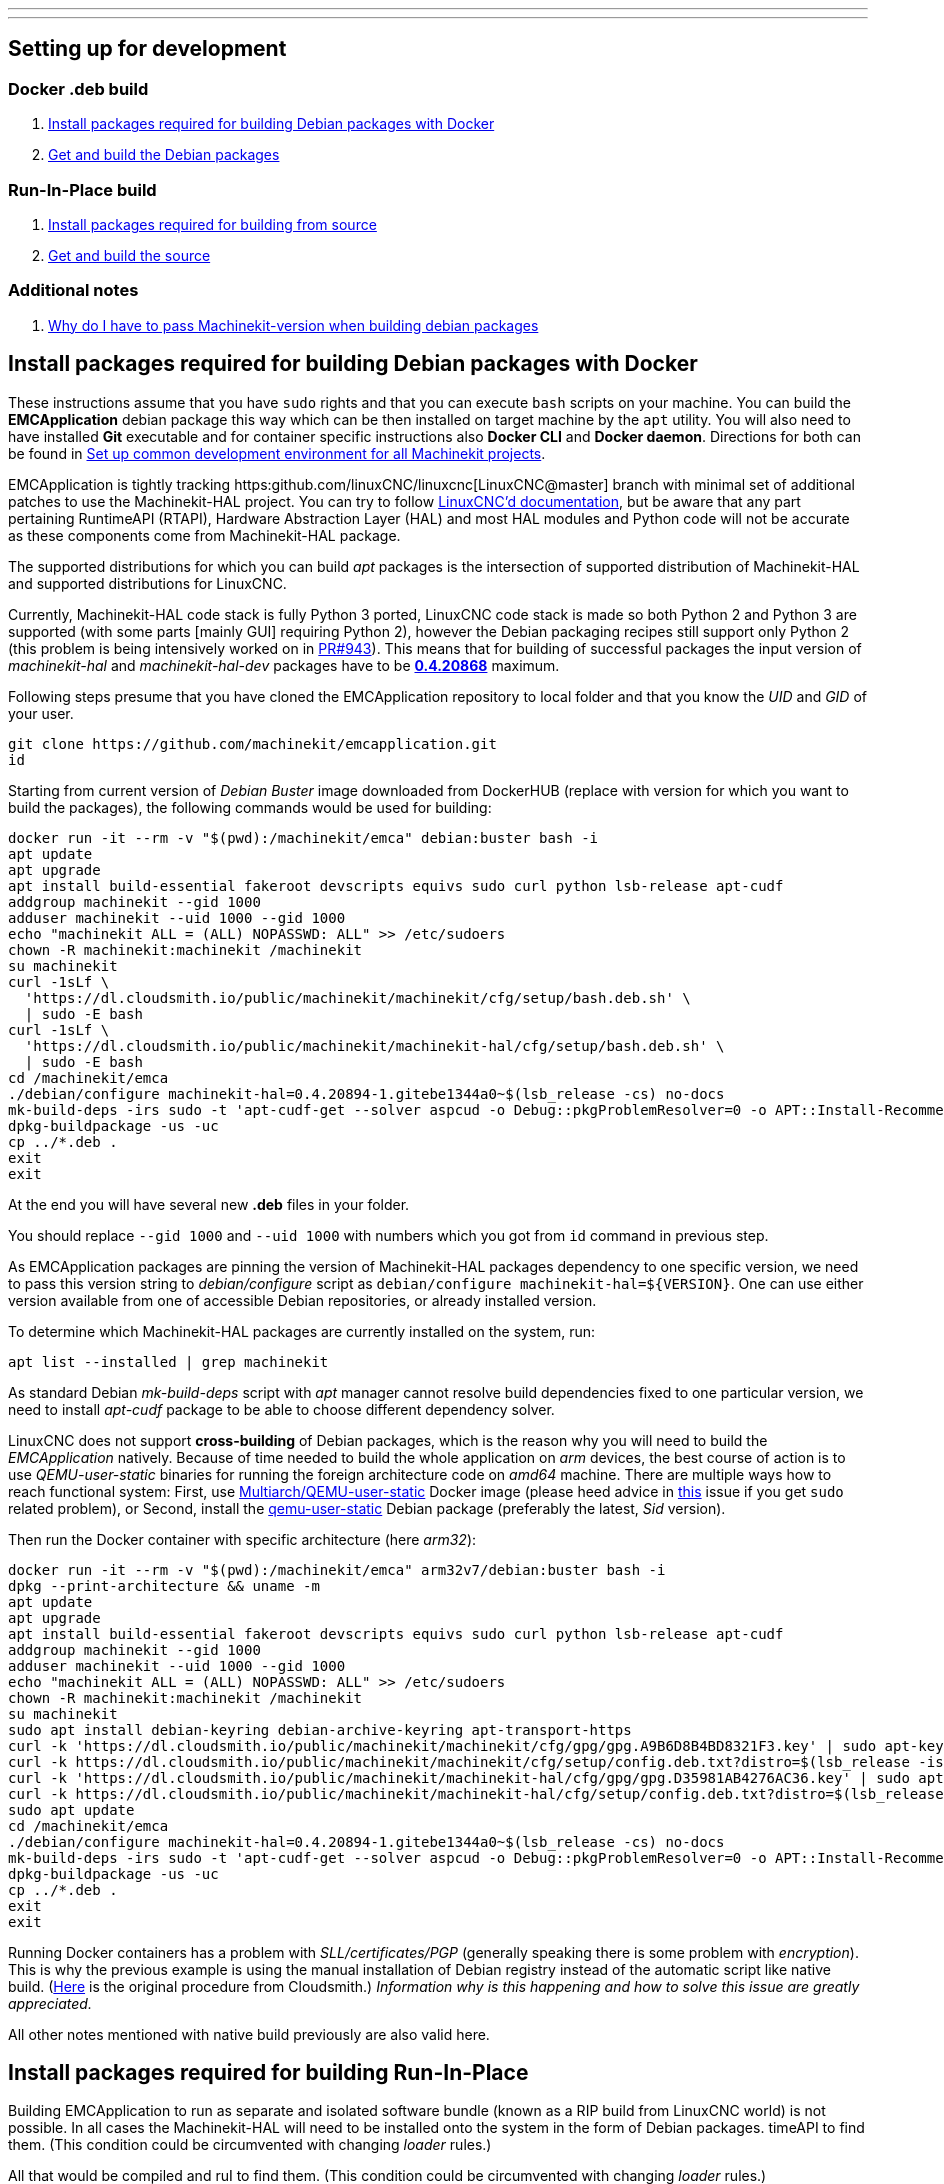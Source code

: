 ---
---

:skip-front-matter:

== [[packages-developing-rip]]Setting up for development
=== [[packages-developing-docker]]Docker .deb build

. <<install-development-packages-docker,Install packages required for building Debian packages with Docker>>
. <<get-source-and-build-docker,Get and build the Debian packages>>

=== [[packages-developing-rip]]Run-In-Place build

. <<install-development-packages,Install packages required for building from source>>
. <<get-source-and-build,Get and build the source>>

=== [[aditional-notes]]Additional notes

. <<machinekit-hal-pinning,Why do I have to pass Machinekit-version when building debian packages>>

== [[install-development-packages-docker]]Install packages required for building Debian packages with Docker

These instructions assume that you have `sudo` rights and that you can execute `bash` scripts on your machine. You can build the *EMCApplication* debian package this way which can be then installed on target machine by the `apt` utility. You will also need to have installed **Git** executable and for container specific instructions also **Docker CLI** and **Docker daemon**. Directions for both can be found in link:/docs/developing/common-developing[Set up common development environment for all Machinekit projects].

EMCApplication is tightly tracking https:github.com/linuxCNC/linuxcnc[LinuxCNC@master] branch with minimal set of additional patches to use the Machinekit-HAL project. You can try to follow https://linuxcnc.org/docs/devel/html/[LinuxCNC'd documentation], but be aware that any part pertaining RuntimeAPI (RTAPI), Hardware Abstraction Layer (HAL) and most HAL modules and Python code will not be accurate as these components come from Machinekit-HAL package.

The supported distributions for which you can build _apt_ packages is the intersection of supported distribution of Machinekit-HAL and supported distributions for LinuxCNC.

Currently, Machinekit-HAL code stack is fully Python 3 ported, LinuxCNC code stack is made so both Python 2 and Python 3 are supported (with some parts [mainly GUI] requiring Python 2), however the Debian packaging recipes still support only Python 2 (this problem is being intensively worked on in https://github.com/LinuxCNC/linuxcnc/pull/943[PR#943]). This means that for building of successful packages the input version of _machinekit-hal_ and _machinekit-hal-dev_ packages have to be https://cloudsmith.io/~machinekit/repos/machinekit-hal/packages/?q=version%3A0.4.20868*[**0.4.20868**] maximum.

Following steps presume that you have cloned the EMCApplication repository to local folder and that you know the _UID_ and _GID_ of your user.

[source,bash]
----
git clone https://github.com/machinekit/emcapplication.git
id
----

Starting from current version of _Debian Buster_ image downloaded from DockerHUB (replace with version for which you want to build the packages), the following commands would be used for building:

[source,bash]
----
docker run -it --rm -v "$(pwd):/machinekit/emca" debian:buster bash -i
apt update
apt upgrade
apt install build-essential fakeroot devscripts equivs sudo curl python lsb-release apt-cudf
addgroup machinekit --gid 1000
adduser machinekit --uid 1000 --gid 1000
echo "machinekit ALL = (ALL) NOPASSWD: ALL" >> /etc/sudoers
chown -R machinekit:machinekit /machinekit
su machinekit
curl -1sLf \
  'https://dl.cloudsmith.io/public/machinekit/machinekit/cfg/setup/bash.deb.sh' \
  | sudo -E bash
curl -1sLf \
  'https://dl.cloudsmith.io/public/machinekit/machinekit-hal/cfg/setup/bash.deb.sh' \
  | sudo -E bash
cd /machinekit/emca
./debian/configure machinekit-hal=0.4.20894-1.gitebe1344a0~$(lsb_release -cs) no-docs
mk-build-deps -irs sudo -t 'apt-cudf-get --solver aspcud -o Debug::pkgProblemResolver=0 -o APT::Install-Recommends=0'
dpkg-buildpackage -us -uc
cp ../*.deb .
exit
exit
----

At the end you will have several new **.deb** files in your folder.

You should replace `--gid 1000` and `--uid 1000` with numbers which you got from `id` command in previous step.

As EMCApplication packages are pinning the version of Machinekit-HAL packages dependency to one specific version, we need to pass this version string to _debian/configure_ script as `debian/configure machinekit-hal=${VERSION}`. One can use either version available from one of accessible Debian repositories, or already installed version.

To determine which Machinekit-HAL packages are currently installed on the system, run:

[source,bash]
----
apt list --installed | grep machinekit
----

As standard Debian _mk-build-deps_ script with _apt_ manager cannot resolve build dependencies fixed to one particular version, we need to install _apt-cudf_ package to be able to choose different dependency solver.

LinuxCNC does not support **cross-building** of Debian packages, which is the reason why you will need to build the _EMCApplication_ natively. Because of time needed to build the whole application on _arm_ devices, the best course of action is to use _QEMU-user-static_ binaries for running the foreign architecture code on _amd64_ machine. There are multiple ways how to reach functional system: First, use https://github.com/multiarch/qemu-user-static[Multiarch/QEMU-user-static] Docker image (please heed advice in https://github.com/multiarch/qemu-user-static/issues/17#issuecomment-518660227[this] issue if you get `sudo` related problem), or Second, install the https://packages.debian.org/sid/qemu-user-static[qemu-user-static] Debian package (preferably the latest, _Sid_ version).

Then run the Docker container with specific architecture (here _arm32_):

[source,bash]
----
docker run -it --rm -v "$(pwd):/machinekit/emca" arm32v7/debian:buster bash -i
dpkg --print-architecture && uname -m
apt update
apt upgrade
apt install build-essential fakeroot devscripts equivs sudo curl python lsb-release apt-cudf
addgroup machinekit --gid 1000
adduser machinekit --uid 1000 --gid 1000
echo "machinekit ALL = (ALL) NOPASSWD: ALL" >> /etc/sudoers
chown -R machinekit:machinekit /machinekit
su machinekit
sudo apt install debian-keyring debian-archive-keyring apt-transport-https
curl -k 'https://dl.cloudsmith.io/public/machinekit/machinekit/cfg/gpg/gpg.A9B6D8B4BD8321F3.key' | sudo apt-key add -
curl -k https://dl.cloudsmith.io/public/machinekit/machinekit/cfg/setup/config.deb.txt?distro=$(lsb_release -is | tr "[:upper:]" "[:lower:]")\&codename=$(lsb_release -cs) | sudo tee -a /etc/apt/sources.list.d/machinekit-machinekit.list
curl -k 'https://dl.cloudsmith.io/public/machinekit/machinekit-hal/cfg/gpg/gpg.D35981AB4276AC36.key' | sudo apt-key add -
curl -k https://dl.cloudsmith.io/public/machinekit/machinekit-hal/cfg/setup/config.deb.txt?distro=$(lsb_release -is | tr "[:upper:]" "[:lower:]")\&codename=$(lsb_release -cs) | sudo tee -a /etc/apt/sources.list.d/machinekit-machinekit-hal.list
sudo apt update
cd /machinekit/emca
./debian/configure machinekit-hal=0.4.20894-1.gitebe1344a0~$(lsb_release -cs) no-docs
mk-build-deps -irs sudo -t 'apt-cudf-get --solver aspcud -o Debug::pkgProblemResolver=0 -o APT::Install-Recommends=0'
dpkg-buildpackage -us -uc
cp ../*.deb .
exit
exit
----

Running Docker containers has a problem with _SLL/certificates/PGP_ (generally speaking there is some problem with _encryption_). This is why the previous example is using the manual installation of Debian registry instead of the automatic script like native build. (https://cloudsmith.io/~machinekit/repos/machinekit/setup/#formats-deb[Here] is the original procedure from Cloudsmith.) _Information why is this happening and how to solve this issue are greatly appreciated._

All other notes mentioned with native build previously are also valid here.

== [[install-development-packages]]Install packages required for building Run-In-Place

Building EMCApplication to run as separate and isolated software bundle (known as a RIP build from LinuxCNC world) is not possible. In all cases the Machinekit-HAL will need to be installed onto the system in the form of Debian packages.
timeAPI to find them. (This condition could be circumvented with changing _loader_ rules.)

All that would be compiled and ruI to find them. (This condition could be circumvented with changing _loader_ rules.)

All that would be compiled and run from the given directory, will be the Enhanced Machine Controller and Graphical User Interfaces.

From root of the EMCApplication source directory run:

[source,bash]
----
apt install build-essential fakeroot devscripts equivs python lsb-release apt-cudf
curl -1sLf \
  'https://dl.cloudsmith.io/public/machinekit/machinekit/cfg/setup/bash.deb.sh' \
  | sudo -E bash
curl -1sLf \
  'https://dl.cloudsmith.io/public/machinekit/machinekit-hal/cfg/setup/bash.deb.sh' \
  | sudo -E bash
debian/configure machinekit-hal=0.4.20894-1.gitebe1344a0~$(lsb_release -cs) no-docs
mk-build-deps -irs sudo -t 'apt-cudf-get --solver aspcud -o Debug::pkgProblemResolver=0 -o APT::Install-Recommends=0'
cd src
./autogen.sh
./configure --with-hal=machinekit-hal
make -j$(nproc)
sudo make install
source ../scripts/rip-environment
linuxcnc
----

Now you should have a functioning Machinekit-HAL + EMCApplication installation. You will need to rerun `source ../scripts/rip-environment` code in each new terminal to populate the environment with correct values.

It is also viable to disallow _apt_ to upgrade the _machinekit-hal_ package to higher version:

[source,bash]
----
sudo apt-mark hold machinekit-hal
----

== [[machinekit-hal-pinning]]Why do I have to pass Machinekit-version when building Debian packages?

It is important to understand what Machinekit EMCApplication really is. From programming point of view it is just set of patches applied over _LinuxCNC@master_ branch which it periodically tracks. (Meaning changes happening in the _upstream_ LinuxCNC@master are from time to time _merged into_ the _EMCApplication@machinekit/master_ branch.) And all what these additional patches are doing is to allow parts of LinuxCNC CNC stack (historically called **E**nhanced **M**otion **C**ontroller) to use external HAL dependency.

Machinekit-HAL project and LinuxCNC project both have certain development vector independent of each other, i.e. Machinekit-HAL does not care about LinuxCNC and LinuxCNC does not care about Machinekit-HAL. This represents quite interesting problem when creating **dpkg** packages, because **EMCApplication** package has to depend on **Machinekit-HAL** package, but also specific version of _EMCApplication_ has to depend on specific version of _Machinekit-HAL_ (or specific range) as later or previous versions of Machinekit-HAL can include incompatible code. And the easiest way how to guarantee the compatibility is to require the same version of Machinekit-HAL package as install dependency of EMCApplication as was used in build stage.

This way the _apt_ will make sure that the correct version of Machinekit-HAL is installed for the EMCApplication issue-less operation.

Using the _**mk-build-deps**_ script from the _devscripts_ package for creating environment capable of problem-less building of packages by invocating `dpkg-buildpackage` or compiling and linking the software during **R**un-**I**n-**P**lace build needs the `debian/control` file with correctly stated `Build-Depends: machinekit-hal (=` dependency. This is why we need to pass the _machinekit-hal_ package version early in stage when calling the `debian/configure machinekit-hal=${VERSION}` script.
